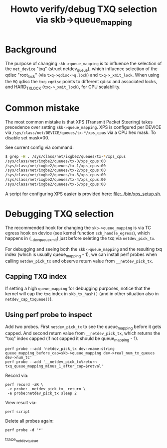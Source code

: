 # -*- fill-column: 76; -*-
#+Title: Howto verify/debug TXQ selection via skb->queue_mapping

* Background

The purpose of changing =skb->queue_mapping= is to influence the selection
of the =net_device= "txq" (struct netdev_queue), which influence selection
of the qdisc "root_lock" (via =txq->qdisc->q.lock=) and =txq->_xmit_lock=.
When using the =MQ= qdisc the =txq->qdisc= points to different qdisc and
associated locks, and HARD_TX_LOCK (=txq->_xmit_lock=), for CPU scalability.

* Common mistake

The most common mistake is that XPS (Transmit Packet Steering) takes
precedence over setting =skb->queue_mapping=.  XPS is configured per DEVICE
via =/sys/class/net/DEVICE/queues/tx-*/xps_cpus= via a CPU hex mask.  To
disable set mask=00.

See current config via command:
#+BEGIN_SRC bash
$ grep -H . /sys/class/net/ixgbe2/queues/tx-*/xps_cpus
/sys/class/net/ixgbe2/queues/tx-0/xps_cpus:00
/sys/class/net/ixgbe2/queues/tx-1/xps_cpus:00
/sys/class/net/ixgbe2/queues/tx-2/xps_cpus:00
/sys/class/net/ixgbe2/queues/tx-3/xps_cpus:00
/sys/class/net/ixgbe2/queues/tx-4/xps_cpus:00
/sys/class/net/ixgbe2/queues/tx-5/xps_cpus:00
#+END_SRC

A script for configuring XPS easier is provided here: [[file:../bin/xps_setup.sh]].

* Debugging TXQ selection

The recommended hook for changing the =skb->queue_mapping= is via TC egress
hook on device (see kernel function =sch_handle_egress=), which happens in
(__dev_queue_xmit) just before seleting the txq via =netdev_pick_tx=.

For debugging and seeing both the =skb->queue_mapping= and the resulting txq
index (which is usually queue_mapping - 1), we can install perf probes when
calling =netdev_pick_tx= and observe return value from =__netdev_pick_tx=.

** Capping TXQ index

If setting a high =queue_mapping= for debugging purposes, notice that the
kernel will cap the =txq= index in =skb_tx_hash()= (and in other situation
also in =netdev_cap_txqueue()=).

** Using perf probe to inspect

Add two probes. First =netdev_pick_tx= to see the queue_mapping before it
gets capped.  And second return value from =__netdev_pick_tx=, which returns
the "txq" index capped (if not capped it should be queue_mapping - 1).

#+begin_example
perf probe --add 'netdev_pick_tx dev->name:string queue_mapping_before_cap=skb->queue_mapping dev->real_num_tx_queues dev->num_tc'
perf probe --add '__netdev_pick_tx%return txq_queue_mapping_minus_1_after_cap=$retval'
#+end_example

Record via:
#+begin_example
perf record -aR \
 -e probe:__netdev_pick_tx__return \
 -e probe:netdev_pick_tx sleep 2
#+end_example

View result via:
#+begin_example
perf script
#+end_example

Delete all probes again:
#+BEGIN_EXAMPLE
perf probe -d '*'
#+END_EXAMPLE

trace_net_dev_queue

